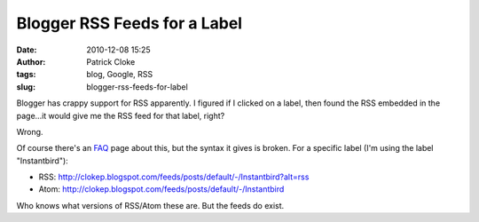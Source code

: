 Blogger RSS Feeds for a Label
#############################
:date: 2010-12-08 15:25
:author: Patrick Cloke
:tags: blog, Google, RSS
:slug: blogger-rss-feeds-for-label

Blogger has crappy support for RSS apparently. I figured if I clicked
on a label, then found the RSS embedded in the page...it would give me
the RSS feed for that label, right?

Wrong.

Of course there's an `FAQ`_ page about this, but the syntax it gives
is broken. For a specific label (I'm using the label "Instantbird"):

-  RSS:
   http://clokep.blogspot.com/feeds/posts/default/-/Instantbird?alt=rss
-  Atom: http://clokep.blogspot.com/feeds/posts/default/-/Instantbird

Who knows what versions of RSS/Atom these are. But the feeds do exist.

.. _FAQ: http://www.google.com/support/blogger/bin/answer.py?hl=en&answer=97933
